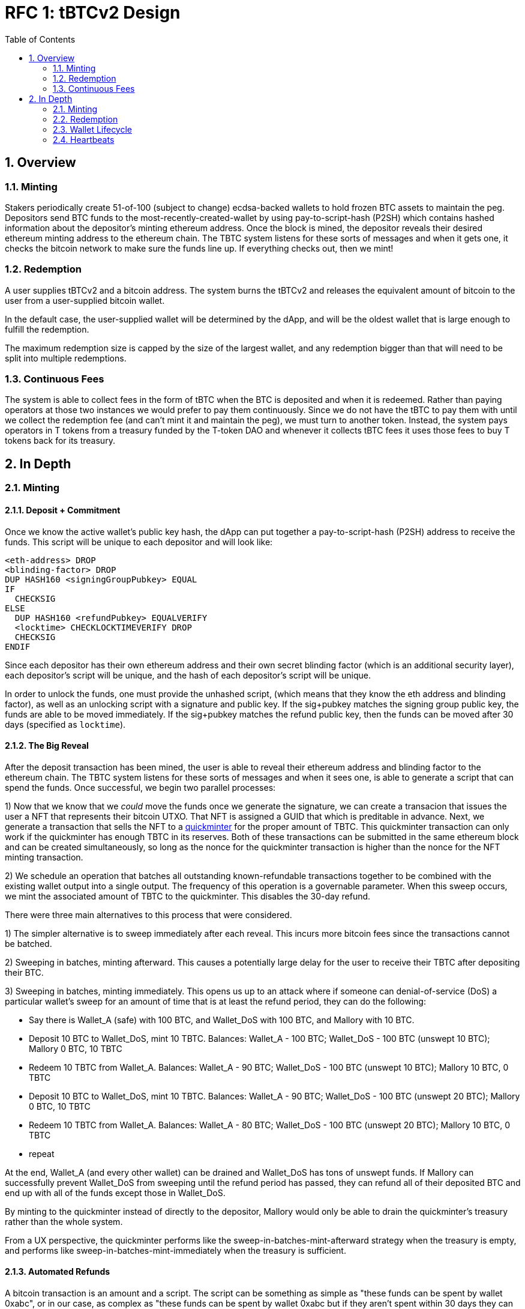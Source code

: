 :toc: macro

= RFC 1: tBTCv2 Design

:icons: font
:numbered:
toc::[]

== Overview

=== Minting

Stakers periodically create 51-of-100 (subject to change) ecdsa-backed wallets
to hold frozen BTC assets to maintain the peg. Depositors send BTC funds to the
most-recently-created-wallet by using pay-to-script-hash (P2SH) which contains
hashed information about the depositor's minting ethereum address. Once the
block is mined, the depositor reveals their desired ethereum minting address to
the ethereum chain. The TBTC system listens for these sorts of messages and
when it gets one, it checks the bitcoin network to make sure the funds line up.
If everything checks out, then we mint!

=== Redemption

A user supplies tBTCv2 and a bitcoin address. The system burns the tBTCv2 and
releases the equivalent amount of bitcoin to the user from a user-supplied bitcoin wallet.

In the default case, the user-supplied wallet will be determined by the dApp,
and will be the oldest wallet that is large enough to fulfill the redemption.

The maximum redemption size is capped by the size of the largest wallet, and
any redemption bigger than that will need to be split into multiple
redemptions.

=== Continuous Fees

The system is able to collect fees in the form of tBTC when the BTC is
deposited and when it is redeemed. Rather than paying operators at those two
instances we would prefer to pay them continuously. Since we do not have the
tBTC to pay them with until we collect the redemption fee (and can't mint it
and maintain the peg), we must turn to another token. Instead, the system pays
operators in T tokens from a treasury funded by the T-token DAO and whenever it
collects tBTC fees it uses those fees to buy T tokens back for its treasury.

== In Depth

=== Minting

==== Deposit + Commitment

Once we know the active wallet's public key hash, the dApp can put together a
pay-to-script-hash (P2SH) address to receive the funds. This script will be
unique to each depositor and will look like:

```
<eth-address> DROP
<blinding-factor> DROP
DUP HASH160 <signingGroupPubkey> EQUAL
IF
  CHECKSIG
ELSE
  DUP HASH160 <refundPubkey> EQUALVERIFY
  <locktime> CHECKLOCKTIMEVERIFY DROP
  CHECKSIG
ENDIF
```

Since each depositor has their own ethereum address and their own secret
blinding factor (which is an additional security layer), each depositor's
script will be unique, and the hash of each depositor's script will be unique.

In order to unlock the funds, one must provide the unhashed script, (which
means that they know the eth address and blinding factor), as well as an
unlocking script with a signature and public key. If the sig+pubkey matches the
signing group public key, the funds are able to be moved immediately. If the
sig+pubkey matches the refund public key, then the funds can be moved after 30
days (specified as `locktime`).

==== The Big Reveal

After the deposit transaction has been mined, the user is able to reveal their
ethereum address and blinding factor to the ethereum chain. The TBTC system listens
for these sorts of messages and when it sees one, is able to generate a script that
can spend the funds. Once successful, we begin two parallel processes:

1) Now that we know that we _could_ move the funds once we generate the signature,
we can create a transacion that issues the user a NFT that represents their bitcoin
UTXO. That NFT is assigned a GUID that which is preditable in advance. Next, we generate
a transaction that sells the NFT to a
https://github.com/keep-network/tbtc-research/pull/3/files#diff-93ad61cca4bd3006ea9d4948930a3e30b95a52de58ae02d0246e034ef85a6f1b[quickminter]
for the proper amount of TBTC. This quickminter transaction can only work if the quickminter
has enough TBTC in its reserves. Both of these transactions can be submitted in the same
ethereum block and can be created simultaneously, so long as the nonce for the quickminter
transaction is higher than the nonce for the NFT minting transaction.

2) We schedule an operation that batches all outstanding known-refundable transactions
together to be combined with the existing wallet output into a single output. The frequency
of this operation is a governable parameter. When this sweep occurs, we mint the associated
amount of TBTC to the quickminter. This disables the 30-day refund.

There were three main alternatives to this process that were considered.

1) The simpler alternative is to sweep immediately after each reveal. This incurs more bitcoin
fees since the transactions cannot be batched.

2) Sweeping in batches, minting afterward. This causes a potentially large delay for the user
to receive their TBTC after depositing their BTC.

3) Sweeping in batches, minting immediately. This opens us up to an attack
where if someone can denial-of-service (DoS) a particular wallet's sweep for an amount of time that is
at least the refund period, they can do the following:

* Say there is Wallet_A (safe) with 100 BTC, and Wallet_DoS with 100 BTC, and Mallory with 10 BTC.
* Deposit 10 BTC to Wallet_DoS, mint 10 TBTC. Balances: Wallet_A - 100 BTC; Wallet_DoS - 100 BTC (unswept 10 BTC); Mallory 0 BTC, 10 TBTC
* Redeem 10 TBTC from Wallet_A. Balances: Wallet_A - 90 BTC; Wallet_DoS - 100 BTC (unswept 10 BTC); Mallory 10 BTC, 0 TBTC
* Deposit 10 BTC to Wallet_DoS, mint 10 TBTC. Balances: Wallet_A - 90 BTC; Wallet_DoS - 100 BTC (unswept 20 BTC); Mallory 0 BTC, 10 TBTC
* Redeem 10 TBTC from Wallet_A. Balances: Wallet_A - 80 BTC; Wallet_DoS - 100 BTC (unswept 20 BTC); Mallory 10 BTC, 0 TBTC
* repeat

At the end, Wallet_A (and every other wallet) can be drained and Wallet_DoS has
tons of unswept funds. If Mallory can successfully prevent Wallet_DoS from
sweeping until the refund period has passed, they can refund all of their
deposited BTC and end up with all of the funds except those in Wallet_DoS.

By minting to the quickminter instead of directly to the depositor, Mallory
would only be able to drain the quickminter's treasury rather than the whole
system.

From a UX perspective, the quickminter performs like the
sweep-in-batches-mint-afterward strategy when the treasury is empty, and
performs like sweep-in-batches-mint-immediately when the treasury is
sufficient.

==== Automated Refunds

A bitcoin transaction is an amount and a script. The script can be something as
simple as "these funds can be spent by wallet 0xabc", or in our case, as
complex as "these funds can be spent by wallet 0xabc but if they aren't spent
within 30 days they can be spent by wallet 0x123". This gives us the ability to
create deposits that automatically are refunded after 30 days if they aren't
swept. Thus, if a user misfunds or they get cold feet (for any reason), all
they need to do is not submit their reveal and wait 30 days.

=== Redemption

To initiate a redemption, a user supplies an amount `x` of TBTC and a bitcoin
address. Then, the system calculates the redemption fee `fee`, and releases an
amount of bitcoin `y` such that `x = y + fee` to the supplied bitcoin address.
`y` amount of TBTC is burned to maintain the peg. The remaining `fee` TBTC is
sold by the system to buy back `T` tokens (more about this process in the fee
section).

In the MVP version of the system, a redemption is capped at the amount of
bitcoin contained in the largest wallet. Redemptions are fulfilled from the
oldest wallet that contains enough bitcoin to fulfil the redemption. If more
tBTC needs to be redeemed than there is in the largest wallet, then the user
needs to submit multiple redemptions. After a redemption, if a wallet has under
a governable threshhold of BTC remaining, it transfers that BTC to the active
wallet and closes.

=== Wallet Lifecycle

Wallets are periodically created, where the period length is a governable
parameter. To create a new wallet, a group of 100 operators is selected from
the pool of available operators (some operators may be selected twice if there
are not enough) using a process called sortition. The probabiliy that a
particular operator is chosen is based on their stake weight, which in turn is
based on the number of `T` tokens they have invested in the staking contract.

Once the 100 operators have been selected, they generate a 51-of-100 ecdsa
signing group to handle the bitcoin key material. The distributed key
generation process requires that all 100 participants are available, but future
signing events (like minting and redemption) only require 51 of the 100.

As time passes and operators drop out of the system, a wallet becomes at risk of
being able to meet the 51-of-100 threshhold to produce signatures. Additionally,
we want to avoid situations where operators are the custodians of a wallet for
extended periods. To avoid these issues, we can set a max age of a wallet and a minimum
liveness threshhold. Once a wallet is older than the max age, or if it drops below
the liveness threshhold (say, below 60 on a heartbeat), we motion to transfer
the funds to another randomly selected wallet.

Once a wallet no longer has funds and is not the primary wallet for new
deposits, it can be closed and operators are no longer required to maintain
it.

=== Heartbeats

To make sure that older wallets are still accessible for redemption, we need to
perform heartbeats. The signing group signs each bitcoin block and then does _not_
publish the result. If a signer suspects other signers are not online, they can
issue an on-chain challenge to publish a specified signed bitcoin block (with a
maximum block age). Since publishing this information costs the signers gas, the
challenger must pay a deposit to be distributed to the signers if they pass.

Any signer unable to publish the signed block within a specified amount of time
will begin to be slashed and the challenger will be rewarded.
